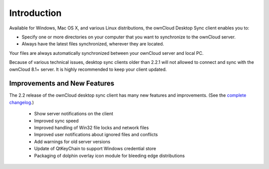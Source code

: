 ============
Introduction
============

Available for Windows, Mac OS X, and various Linux distributions, the ownCloud 
Desktop Sync client enables you to:

- Specify one or more directories on your computer that you want to synchronize
  to the ownCloud server.
- Always have the latest files synchronized, wherever they are located.

Your files are always automatically synchronized between your ownCloud server 
and local PC.

Because of various technical issues, desktop sync clients older than 2.2.1 will 
not allowed to connect and sync with the ownCloud 8.1+ server. It is highly 
recommended to keep your client updated.

Improvements and New Features
-----------------------------

The 2.2 release of the ownCloud desktop sync client has many new features and 
improvements. (See the `complete changelog 
<https://owncloud.org/changelog/desktop/>`_.)
 
  * Show server notifications on the client
  * Improved sync speed
  * Improved handling of Win32 file locks and network files 
  * Improved user notifications about ignored files and conflicts
  * Add warnings for old server versions
  * Update of QtKeyChain to support Windows credential store
  * Packaging of dolphin overlay icon module for bleeding edge distributions
  
